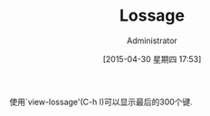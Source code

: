 #+TITLE: Lossage
#+AUTHOR: Administrator
#+CATEGORY: emacs, Emacs_Redux, 
#+DATE: [2015-04-30 星期四 17:53]
#+OPTIONS: ^:{}

使用`view-lossage'(C-h l)可以显示最后的300个键.
